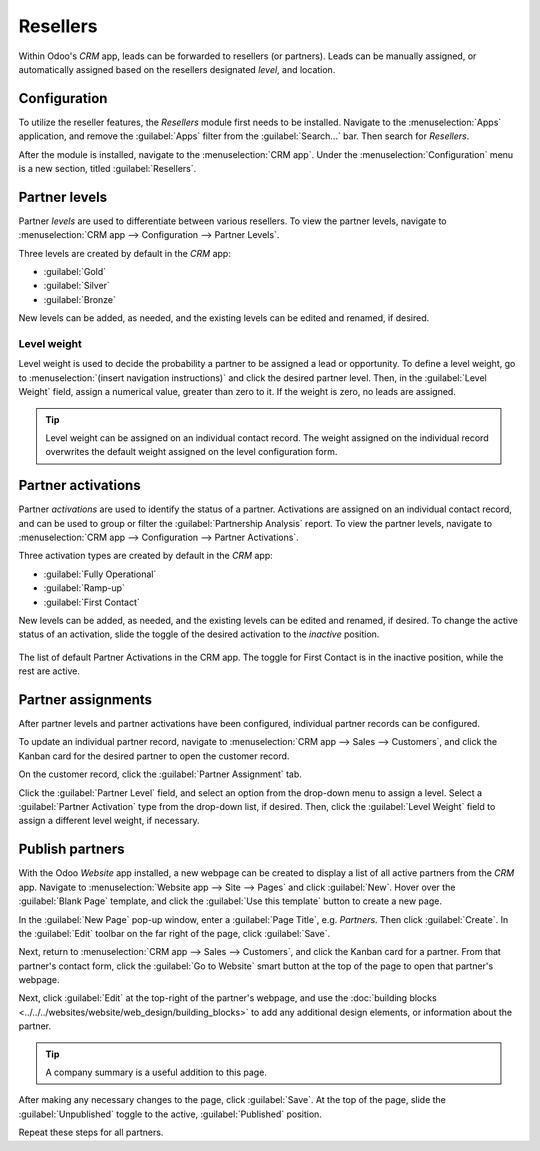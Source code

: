 =========
Resellers
=========

Within Odoo's *CRM* app, leads can be forwarded to resellers (or partners). Leads can be manually
assigned, or automatically assigned based on the resellers designated *level*, and location.

Configuration
=============

To utilize the reseller features, the *Resellers* module first needs to be installed. Navigate to
the :menuselection:`Apps` application, and remove the :guilabel:`Apps` filter from the
:guilabel:`Search...` bar. Then search for `Resellers`.

.. image:: resellers/resellers-module.png
   :align: center
   :alt: The resellers module in Odoo.

After the module is installed, navigate to the :menuselection:`CRM app`. Under the
:menuselection:`Configuration` menu is a new section, titled :guilabel:`Resellers`.

Partner levels
==============

Partner *levels* are used to differentiate between various resellers. To view the partner levels,
navigate to :menuselection:`CRM app --> Configuration --> Partner Levels`.

Three levels are created by default in the *CRM* app:

- :guilabel:`Gold`
- :guilabel:`Silver`
- :guilabel:`Bronze`

New levels can be added, as needed, and the existing levels can be edited and renamed, if desired.

.. image:: resellers/partners-webpage.png
   :align: center
   :alt: An example of the partners webpage, displaying available partners by level and location.

Level weight
------------

Level weight is used to decide the probability a partner to be assigned a lead or opportunity. To
define a level weight, go to :menuselection:`(insert navigation instructions)` and click the desired
partner level. Then, in the :guilabel:`Level Weight` field, assign a numerical value, greater than
zero to it. If the weight is zero, no leads are assigned.

.. tip::
   Level weight can be assigned on an individual contact record. The weight assigned on the
   individual record overwrites the default weight assigned on the level configuration form.

.. _crm/partner-activations:

Partner activations
===================

Partner *activations* are used to identify the status of a partner. Activations are assigned on an
individual contact record, and can be used to group or filter the :guilabel:`Partnership Analysis`
report. To view the partner levels, navigate to :menuselection:`CRM app --> Configuration -->
Partner Activations`.

Three activation types are created by default in the *CRM* app:

- :guilabel:`Fully Operational`
- :guilabel:`Ramp-up`
- :guilabel:`First Contact`

New levels can be added, as needed, and the existing levels can be edited and renamed, if desired.
To change the active status of an activation, slide the toggle of the desired activation to the
*inactive* position.

.. figure:: resellers/activations-toggle.png
   :align: center
   :alt: The list of default partner activations in the CRM app.

   The list of default Partner Activations in the CRM app. The toggle for First Contact is in the
   inactive position, while the rest are active.

Partner assignments
===================

After partner levels and partner activations have been configured, individual partner records can be
configured.

To update an individual partner record, navigate to :menuselection:`CRM app --> Sales -->
Customers`, and click the Kanban card for the desired partner to open the customer record.

On the customer record, click the :guilabel:`Partner Assignment` tab.

Click the :guilabel:`Partner Level` field, and select an option from the drop-down menu to assign a
level. Select a :guilabel:`Partner Activation` type from the drop-down list, if desired. Then, click
the :guilabel:`Level Weight` field to assign a different level weight, if necessary.

Publish partners
================

With the Odoo *Website* app installed, a new webpage can be created to display a list of all active
partners from the *CRM* app. Navigate to :menuselection:`Website app --> Site --> Pages` and click
:guilabel:`New`. Hover over the :guilabel:`Blank Page` template, and click the :guilabel:`Use this
template` button to create a new page.

.. image:: resellers/blank-page-template.png
   :align: center
   :alt: The create new page pop-up in the Website app.

In the :guilabel:`New Page` pop-up window, enter a :guilabel:`Page Title`, e.g. `Partners`. Then
click :guilabel:`Create`. In the :guilabel:`Edit` toolbar on the far right of the page, click
:guilabel:`Save`.

Next, return to :menuselection:`CRM app --> Sales --> Customers`, and click the Kanban card for a
partner. From that partner's contact form, click the :guilabel:`Go to Website` smart button at the
top of the page to open that partner's webpage.

Next, click :guilabel:`Edit` at the top-right of the partner's webpage, and use the :doc:`building
blocks <../../../websites/website/web_design/building_blocks>` to add any additional design
elements, or information about the partner.

.. tip::
  A company summary is a useful addition to this page.

After making any necessary changes to the page, click :guilabel:`Save`. At the top of the page,
slide the :guilabel:`Unpublished` toggle to the active, :guilabel:`Published` position.

Repeat these steps for all partners.

